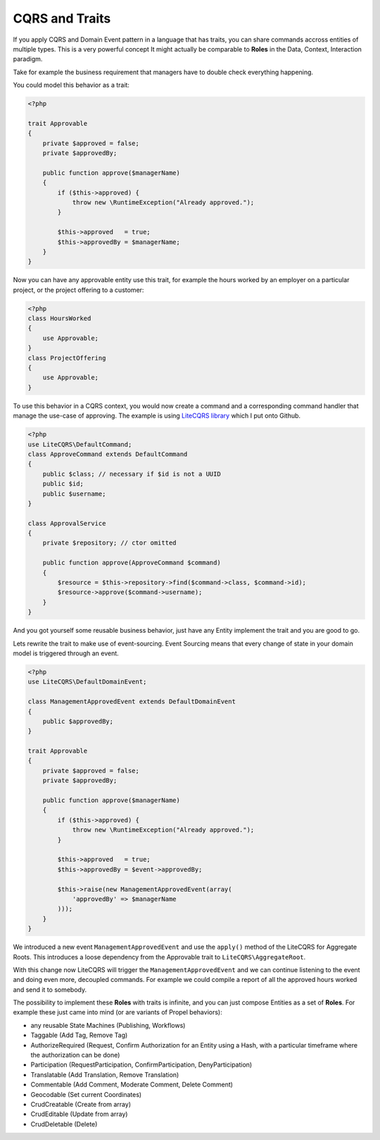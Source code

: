 CQRS and Traits
===============

If you apply CQRS and Domain Event pattern in a language that has traits, you can
share commands accross entities of multiple types. This is a very powerful
concept It might actually be comparable to **Roles** in the Data, Context,
Interaction paradigm.

Take for example the business requirement that managers have to double check
everything happening.

You could model this behavior as a trait:

.. code-block:: php

    <?php

    trait Approvable
    {
        private $approved = false;
        private $approvedBy;

        public function approve($managerName)
        {
            if ($this->approved) {
                throw new \RuntimeException("Already approved.");
            }

            $this->approved   = true;
            $this->approvedBy = $managerName;
        }
    }

Now you can have any approvable entity use this trait, for
example the hours worked by an employer on a particular project,
or the project offering to a customer:

.. code-block:: php

    <?php
    class HoursWorked
    {
        use Approvable;
    }
    class ProjectOffering
    {
        use Approvable;
    }

To use this behavior in a CQRS context, you would now create a command
and a corresponding command handler that manage the use-case of approving.
The example is using `LiteCQRS library
<https://github.com/beberlei/litecqrs-php>`_ which I put onto Github.

.. code-block:: php

    <?php
    use LiteCQRS\DefaultCommand;
    class ApproveCommand extends DefaultCommand
    {
        public $class; // necessary if $id is not a UUID
        public $id;
        public $username;
    }

    class ApprovalService
    {
        private $repository; // ctor omitted

        public function approve(ApproveCommand $command)
        {
            $resource = $this->repository->find($command->class, $command->id);
            $resource->approve($command->username);
        }
    }

And you got yourself some reusable business behavior, just have any Entity
implement the trait and you are good to go.

Lets rewrite the trait to make use of event-sourcing. Event Sourcing
means that every change of state in your domain model is triggered through an
event.

.. code-block:: php

    <?php
    use LiteCQRS\DefaultDomainEvent;

    class ManagementApprovedEvent extends DefaultDomainEvent
    {
        public $approvedBy;
    }

    trait Approvable
    {
        private $approved = false;
        private $approvedBy;

        public function approve($managerName)
        {
            if ($this->approved) {
                throw new \RuntimeException("Already approved.");
            }

            $this->approved   = true;
            $this->approvedBy = $event->approvedBy;

            $this->raise(new ManagementApprovedEvent(array(
                'approvedBy' => $managerName 
            )));
        }
    }

We introduced a new event ``ManagementApprovedEvent`` and use the ``apply()``
method of the LiteCQRS for Aggregate Roots. This introduces a loose dependency
from the Approvable trait to ``LiteCQRS\AggregateRoot``.

With this change now LiteCQRS will trigger the ``ManagementApprovedEvent``
and we can continue listening to the event and doing even more, decoupled
commands. For example we could compile a report of all the approved hours
worked and send it to somebody.

The possibility to implement these **Roles** with traits is infinite, and you can
just compose Entities as a set of **Roles**. For example these just came into
mind (or are variants of Propel behaviors):

- any reusable State Machines (Publishing, Workflows)
- Taggable (Add Tag, Remove Tag)
- AuthorizeRequired (Request, Confirm Authorization for an Entity using a Hash,
  with a particular timeframe where the authorization can be done)
- Participation (RequestParticipation, ConfirmParticipation, DenyParticipation)
- Translatable (Add Translation, Remove Translation)
- Commentable (Add Comment, Moderate Comment, Delete Comment)
- Geocodable (Set current Coordinates)
- CrudCreatable (Create from array)
- CrudEditable (Update from array)
- CrudDeletable (Delete)

.. author:: default
.. categories:: none
.. tags:: none
.. comments::
